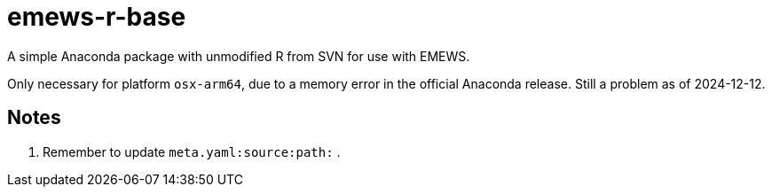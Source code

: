
= emews-r-base

A simple Anaconda package with unmodified R from SVN for use with EMEWS.

Only necessary for platform `osx-arm64`, due to a memory error in the official Anaconda release.  Still a problem as of 2024-12-12.

== Notes

. Remember to update `meta.yaml:source:path:` .
